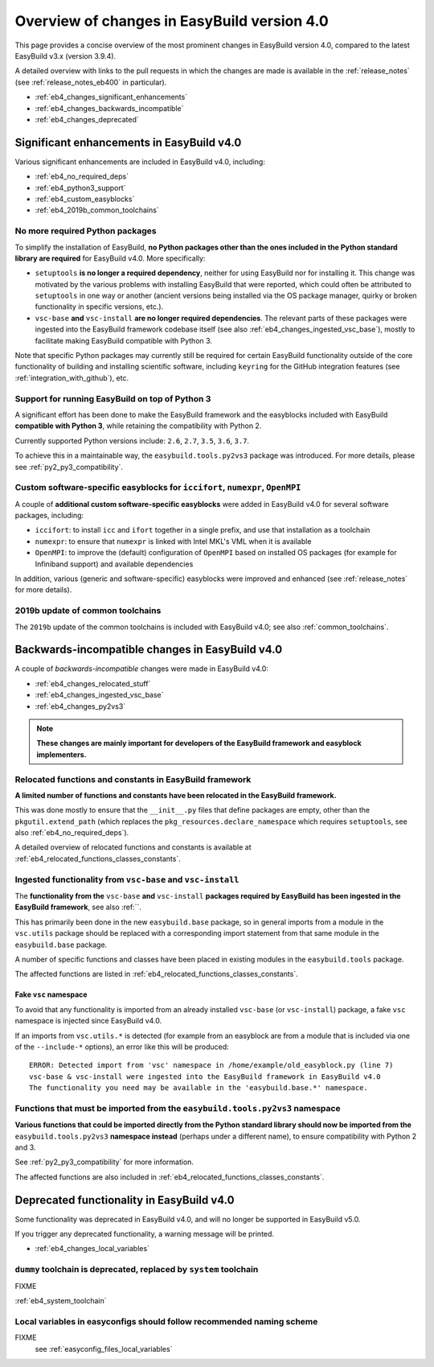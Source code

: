.. _eb4_changes_overview:

Overview of changes in EasyBuild version 4.0
============================================

This page provides a concise overview of the most prominent changes in EasyBuild version 4.0,
compared to the latest EasyBuild v3.x (version 3.9.4).

A detailed overview with links to the pull requests in which the changes are made is available in the
:ref:`release_notes` (see :ref:`release_notes_eb400` in particular).

* :ref:`eb4_changes_significant_enhancements`
* :ref:`eb4_changes_backwards_incompatible`
* :ref:`eb4_changes_deprecated`


.. _eb4_changes_significant_enhancements:

Significant enhancements in EasyBuild v4.0
------------------------------------------

Various significant enhancements are included in EasyBuild v4.0, including:

* :ref:`eb4_no_required_deps`
* :ref:`eb4_python3_support`
* :ref:`eb4_custom_easyblocks`
* :ref:`eb4_2019b_common_toolchains`

.. _eb4_no_required_deps:

No more required Python packages
~~~~~~~~~~~~~~~~~~~~~~~~~~~~~~~~

To simplify the installation of EasyBuild, **no Python packages other than the ones included in the Python standard
library are required** for EasyBuild v4.0. More specifically:

* ``setuptools`` **is no longer a required dependency**, neither for using EasyBuild nor for installing it.
  This change was motivated by the various problems with installing EasyBuild that were reported, which could
  often be attributed to ``setuptools`` in one way or another (ancient versions being installed via the OS package
  manager, quirky or broken functionality in specific versions, etc.).

* ``vsc-base`` **and** ``vsc-install`` **are no longer required dependencies**. The relevant parts of these packages
  were ingested into the EasyBuild framework codebase itself (see also :ref:`eb4_changes_ingested_vsc_base`),
  mostly to facilitate making EasyBuild compatible with Python 3.

Note that specific Python packages may currently still be required for certain EasyBuild functionality outside
of the core functionality of building and installing scientific software, including ``keyring`` for the GitHub
integration features (see :ref:`integration_with_github`), etc.


.. _eb4_python3_support:

Support for running EasyBuild on top of Python 3
~~~~~~~~~~~~~~~~~~~~~~~~~~~~~~~~~~~~~~~~~~~~~~~~

A significant effort has been done to make the EasyBuild framework and the easyblocks included with EasyBuild
**compatible with Python 3**, while retaining the compatibility with Python 2.

Currently supported Python versions include: ``2.6``, ``2.7``, ``3.5``, ``3.6``, ``3.7``.

To achieve this in a maintainable way, the ``easybuild.tools.py2vs3`` package was introduced.
For more details, please see :ref:`py2_py3_compatibility`.


.. _eb4_custom_easyblocks:

Custom software-specific easyblocks for ``iccifort``, ``numexpr``, ``OpenMPI``
~~~~~~~~~~~~~~~~~~~~~~~~~~~~~~~~~~~~~~~~~~~~~~~~~~~~~~~~~~~~~~~~~~~~~~~~~~~~~~

A couple of **additional custom software-specific easyblocks** were added in EasyBuild v4.0 for several software packages, including:

* ``iccifort``: to install ``icc`` and ``ifort`` together in a single prefix, and use that installation as a toolchain

* ``numexpr``: to ensure that ``numexpr`` is linked with Intel MKL's VML when it is available

* ``OpenMPI``: to improve the (default) configuration of ``OpenMPI`` based on installed OS packages (for example for
  Infiniband support) and available dependencies

In addition, various (generic and software-specific) easyblocks were improved and enhanced
(see :ref:`release_notes` for more details).


.. _eb4_2019b_common_toolchains:

2019b update of common toolchains
~~~~~~~~~~~~~~~~~~~~~~~~~~~~~~~~~

The ``2019b`` update of the common toolchains is included with EasyBuild v4.0; see also :ref:`common_toolchains`.


.. _eb4_changes_backwards_incompatible:

Backwards-incompatible changes in EasyBuild v4.0
------------------------------------------------

A couple of *backwards-incompatible* changes were made in EasyBuild v4.0:

* :ref:`eb4_changes_relocated_stuff`
* :ref:`eb4_changes_ingested_vsc_base`
* :ref:`eb4_changes_py2vs3`

.. note:: **These changes are mainly important for developers of the EasyBuild framework and easyblock implementers.**

.. _eb4_changes_relocated_stuff:

Relocated functions and constants in EasyBuild framework
~~~~~~~~~~~~~~~~~~~~~~~~~~~~~~~~~~~~~~~~~~~~~~~~~~~~~~~~

**A limited number of functions and constants have been relocated in the EasyBuild framework.**

This was done mostly to ensure that the ``__init__.py`` files that define packages are empty, other
than the ``pkgutil.extend_path`` (which replaces the ``pkg_resources.declare_namespace`` which requires ``setuptools``,
see also :ref:`eb4_no_required_deps`).

A detailed overview of relocated functions and constants is available at :ref:`eb4_relocated_functions_classes_constants`.


.. _eb4_changes_ingested_vsc_base:

Ingested functionality from ``vsc-base`` and ``vsc-install``
~~~~~~~~~~~~~~~~~~~~~~~~~~~~~~~~~~~~~~~~~~~~~~~~~~~~~~~~~~~~

The **functionality from the** ``vsc-base`` **and** ``vsc-install`` **packages required by EasyBuild has been ingested
in the EasyBuild framework**, see also :ref:``.

This has primarily been done in the new ``easybuild.base`` package, so in general imports
from a module in the ``vsc.utils`` package should be replaced with a corresponding import statement
from that same module in the ``easybuild.base`` package.

A number of specific functions and classes have been placed in existing modules in the ``easybuild.tools`` package.

The affected functions are listed in :ref:`eb4_relocated_functions_classes_constants`.

.. _eb4_changes_ingested_vsc_base_fake_vsc_namespace:

Fake ``vsc`` namespace
++++++++++++++++++++++

To avoid that any functionality is imported from an already installed ``vsc-base`` (or ``vsc-install``) package,
a fake ``vsc`` namespace is injected since EasyBuild v4.0.

If an imports from ``vsc.utils.*`` is detected (for example from an easyblock are from a module that is included
via one of the ``--include-*`` options), an error like this will be produced::

  ERROR: Detected import from 'vsc' namespace in /home/example/old_easyblock.py (line 7)
  vsc-base & vsc-install were ingested into the EasyBuild framework in EasyBuild v4.0
  The functionality you need may be available in the 'easybuild.base.*' namespace.


.. _eb4_changes_py2vs3:

Functions that must be imported from the ``easybuild.tools.py2vs3`` namespace
~~~~~~~~~~~~~~~~~~~~~~~~~~~~~~~~~~~~~~~~~~~~~~~~~~~~~~~~~~~~~~~~~~~~~~~~~~~~~

**Various functions that could be imported directly from the Python standard library should now be
imported from the** ``easybuild.tools.py2vs3`` **namespace instead** (perhaps under a different name),
to ensure compatibility with Python 2 and 3.

See :ref:`py2_py3_compatibility` for more information.

The affected functions are also included in :ref:`eb4_relocated_functions_classes_constants`.


.. _eb4_changes_deprecated:

Deprecated functionality in EasyBuild v4.0
------------------------------------------

Some functionality was deprecated in EasyBuild v4.0, and will no longer be supported in EasyBuild v5.0.

If you trigger any deprecated functionality, a warning message will be printed.

* :ref:`eb4_changes_local_variables`

.. _eb4_changes_dummy_tc:

``dummy`` toolchain is deprecated, replaced by ``system`` toolchain
~~~~~~~~~~~~~~~~~~~~~~~~~~~~~~~~~~~~~~~~~~~~~~~~~~~~~~~~~~~~~~~~~~~

FIXME

:ref:`eb4_system_toolchain`

.. _eb4_changes_local_variables:

Local variables in easyconfigs should follow recommended naming scheme
~~~~~~~~~~~~~~~~~~~~~~~~~~~~~~~~~~~~~~~~~~~~~~~~~~~~~~~~~~~~~~~~~~~~~~

FIXME
 see :ref:`easyconfig_files_local_variables`

